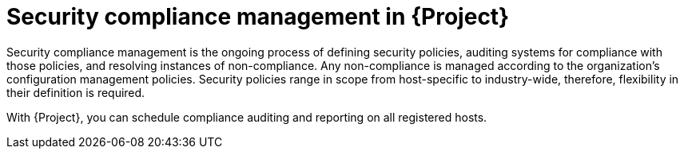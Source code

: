 :_mod-docs-content-type: CONCEPT

[id="security-compliance-management-in-project"]
= Security compliance management in {Project}

[role="_abstract"]
Security compliance management is the ongoing process of defining security policies, auditing systems for compliance with those policies, and resolving instances of non-compliance.
Any non-compliance is managed according to the organization's configuration management policies.
Security policies range in scope from host-specific to industry-wide, therefore, flexibility in their definition is required.

With {Project}, you can schedule compliance auditing and reporting on all registered hosts.
